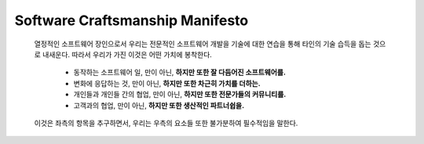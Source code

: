 Software Craftsmanship Manifesto
================================
   열정적인 소프트웨어 장인으로서 우리는 전문적인 소프트웨어 개발을 기술에 대한 연습을 통해 타인의 기술 습득을 돕는 것으로 내새운다.
   따라서 우리가 가진 이것은 어떤 가치에 봉착한다.

      - 동작하는 소프트웨어 일, 만이 아닌, **하지만 또한 잘 다듬어진 소프트웨어를.**
      - 변화에 응답하는 것, 만이 아닌, **하지만 또한 차근히 가치를 더하는.**
      - 개인들과 개인들 간의 협업, 만이 아닌, **하지만 또한 전문가들의 커뮤니티를.**
      - 고객과의 협업, 만이 아닌, **하지만 또한 생산적인 파트너쉽을.**

   이것은 좌측의 항목을 추구하면서, 우리는 우측의 요소들 또한 불가분하여 필수적임을 말한다.

